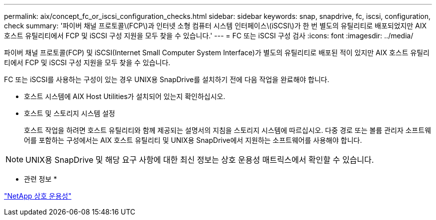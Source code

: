 ---
permalink: aix/concept_fc_or_iscsi_configuration_checks.html 
sidebar: sidebar 
keywords: snap, snapdrive, fc, iscsi, configuration, check 
summary: '파이버 채널 프로토콜\(FCP\)과 인터넷 소형 컴퓨터 시스템 인터페이스\(iSCSI\)가 한 번 별도의 유틸리티로 배포되었지만 AIX 호스트 유틸리티에서 FCP 및 iSCSI 구성 지원을 모두 찾을 수 있습니다.' 
---
= FC 또는 iSCSI 구성 검사
:icons: font
:imagesdir: ../media/


[role="lead"]
파이버 채널 프로토콜(FCP) 및 iSCSI(Internet Small Computer System Interface)가 별도의 유틸리티로 배포된 적이 있지만 AIX 호스트 유틸리티에서 FCP 및 iSCSI 구성 지원을 모두 찾을 수 있습니다.

FC 또는 iSCSI를 사용하는 구성이 있는 경우 UNIX용 SnapDrive를 설치하기 전에 다음 작업을 완료해야 합니다.

* 호스트 시스템에 AIX Host Utilities가 설치되어 있는지 확인하십시오.
* 호스트 및 스토리지 시스템 설정
+
호스트 작업을 하려면 호스트 유틸리티와 함께 제공되는 설명서의 지침을 스토리지 시스템에 따르십시오. 다중 경로 또는 볼륨 관리자 소프트웨어를 포함하는 구성에서는 AIX 호스트 유틸리티 및 UNIX용 SnapDrive에서 지원하는 소프트웨어를 사용해야 합니다.




NOTE: UNIX용 SnapDrive 및 해당 요구 사항에 대한 최신 정보는 상호 운용성 매트릭스에서 확인할 수 있습니다.

* 관련 정보 *

https://mysupport.netapp.com/NOW/products/interoperability["NetApp 상호 운용성"]
